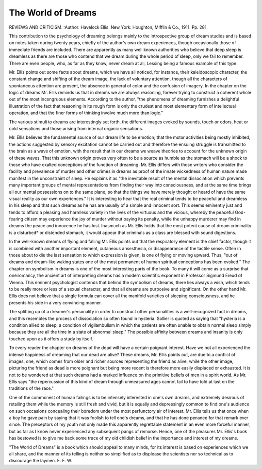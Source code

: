 The World of Dreams
====================

REVIEWS AND CRITICISM.
:Author: Havelock Ellis. New York: Houghton,
Mifflin & Co., 1911. Pp. 281.

This contribution to the psychology of dreaming belongs mainly
to the introspective group of dream studies and is based on notes taken
during twenty years, chiefly of the author's own dream experiences,
though occasionally those of immediate friends are included.
There are apparently as many well known authorities who believe
that deep sleep is dreamless as there are those who contend that we
dream during the whole period of sleep, only we fail to remember.
There are even people, who, as far as they know, never dream at all,
Lessing being a famous example of this type.

Mr. Ellis points out some facts about dreams, which we have all
noticed, for instance, their kaleidoscopic character, the constant change
and shifting of the dream image, the lack of voluntary attention,
though all the characters of spontaneous attention are present, the
absence in general of color and the confusion of imagery.
In the chapter on the logic of dreams Mr. Ellis reminds us that
in dreams we are always reasoning, forever trying to construct a
coherent whole out of the most incongruous elements. According to
the author, "the phenomena of dreaming furnishes a delightful illustration of the fact that reasoning in its rough form is only the crudest
and most elementary form of intellectual operation, and that the finer
forms of thinking involve much more than logic."

The various stimuli to dreams are interestingly set forth, the different images evoked by sounds, touch or odors, heat or cold sensations
and those arising from internal organic sensations.

Mr. Ellis believes the fundamental source of our dream life to
be emotion; that the motor activities being mostly inhibited, the actions
suggested by sensory excitation cannot be carried out and therefore
the ensuing struggle is transmitted to the brain as a wave of emotion,
with the result that in our dreams we weave theories to account for
the unknown origin of these waves. That this unknown origin proves
very often to be a source as humble as the stomach will be a shock to
those who have exalted conceptions of the function of dreaming.
Mr. Ellis differs with those writers who consider the facility and
prevalence of murder and other crimes in dreams as proof of the innate
wickedness of human nature made manifest in the unconstraint of
sleep. He explains it as "the inevitable result of the mental dissociation which prevents many important groups of mental representations
from finding their way into consciousness, and at the same time brings
all our mental possessions on to the same plane, so that the things
we have merely thought or heard of have the same visual reality as
our own experiences." It is interesting to hear that the real criminal
tends to be peaceful and dreamless in his sleep and that such dreams
as he has are usually of a simple and innocent sort. This seems eminently just and tends to afford a pleasing and harmless variety in the
lives of the virtuous and the vicious, whereby the peaceful God-fearing
citizen may experience the joy of murder without paying its penalty,
while the unhappy murderer may find in dreams the peace and innocence
he has lost. Inasmuch as Mr. Ellis holds that the most potent cause
of dream criminality is a disturbed* or distended stomach, it would
appear that criminals as a class are blessed with sound digestions.

In the well-known dreams of flying and falling Mr. Ellis points
out that the respiratory element is the chief factor, though it is combined with another important element, cutaneous ansesthesia, or disappearance of the tactile sense. Often in those about to die the last
sensation to which expression is given, is one of flying or moving
upward. Thus, "out of dreams and dream-like waking states one of
the most permanent of human spiritual conceptions has been evoked."
The chapter on symbolism in dreams is one of the most interesting
parts of the book. To many it will come as a surprise that oneiromancy,
the ancient art of interpreting dreams has a modern scientific exponent
in Professor Sigmund Ereud of Vienna. This eminent psychologist
contends that behind the symbolism of dreams, there lies always a
wish, which tends to be really more or less of a sexual character, and
that all dreams are purposive and significant. On the other hand Mr.
Ellis does not believe that a single formula can cover all the manifold
varieties of sleeping consciousness, and he presents his side in a very
convincing manner.

The splitting up of a dreamer's personality in order to construct
other personalities is a well-recognized fact in dreams, and this resembles the process of dissociation so often found in hysteria. Sollier
is quoted as saying that "hysteria is a condition allied to sleep, a condition of vigilambulism in which the patients are often unable to obtain
normal sleep simply because they are all the time in a state of abnormal
sleep." The possible affinity between dreams and insanity is only
touched upon as it offers a study by itself.

To every reader the chapter on dreams of the dead will have a
certain poignant interest. Have we not all experienced the intense
happiness of dreaming that our dead are alive? These dreams, Mr.
Ellis points out, are due to a conflict of images, one, which comes from
older and richer sources representing the friend as alive, while the
other image, picturing the friend as dead is more poignant but being
more recent is therefore more easily displaced or exhausted. It is
not to be wondered at that such dreams had a marked influence on
the primitive beliefs of men in a spirit world. As Mr. Ellis says "the
repercussion of this kind of dream through unmeasured ages cannot
fail to have told at last on the traditions of the race."

One of the commonest of human failings is to be intensely interested in one's own dreams, and extremely desirous of retailing them
while the memory is still fresh and vivid, but it is equally and depressingly common to find one's audience on such occasions concealing their
boredom under the most perfunctory air of interest. Mr. Ellis tells us
that once when a boy he gave pain by saying that it was foolish to tell
one's dreams, and that he has done penance for that remark ever since.
The preceptors of my youth not only made this apparently regrettable
statement in an even more forceful manner, but as far as I know
never experienced any subsequent pangs of remorse. Hence, one of
the pleasures Mr. Ellis's book has bestowed is to give me back some
trace of my old childish belief in the importance and interest of my
dreams.

"The World of Dreams" is a book which should appeal to many minds,
for its interest is based on experiences which we all share, and the
manner of its telling is neither so simplified as to displease the scientists nor so technical as to discourage the laymen.
E. E. W.
